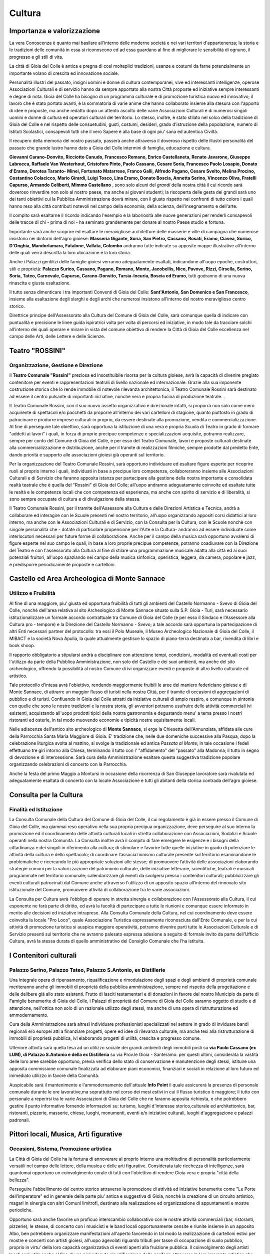 Cultura
===================================

Importanza e valorizzazione
----------------------------
La vera Conoscenza è quanto mai basilare all'interno delle moderne società e nei vari territori d'appartenenza; la storia e le tradizioni delle comunità in essa si riconoscono ed ad essa guardano al fine di migliorare le sensibilità di ognuno, il progresso e gli stili di vita.

La città di Gioia del Colle è antica e pregna di così molteplici tradizioni, usanze e costumi da farne potenzialmente un importante volano di crescita ed innovazione sociale.

Personalità illustri del passato, insigni uomini e donne di cultura contemporanei, vive ed interessanti intelligenze, operose Associazioni Culturali e di servizio hanno da sempre apportato alla nostra Città proposte ed iniziative sempre interessanti e degne di nota.
Gioia del Colle ha bisogno di un programma culturale e di promozione turistica nuovo ed innovativo; il lavoro che è stato portato avanti, è la sommatoria di varie anime che hanno collaborato insieme alla stesura con l'apporto di idee e proposte, ma anche redatto dopo un attento ascolto delle varie Associazioni Culturali e di numerosi singoli uomini e donne di cultura ed operatori culturali del territorio. Lo stesso, inoltre, è stato stilato nel solco della tradizione di Gioia del Colle e nel rispetto delle consuetudini, gusti, costumi, desideri, grado d'istruzione della popolazione, numero di Istituti Scolastici, consapevoli tutti che il vero Sapere è alla base di ogni piu' sana ed autentica Civiltà.

Il recupero della memoria del nostro passato, passerà anche attraverso il doveroso rispetto delle illustri personalità del passato che grande lustro hanno dato a Gioia del Colle intermini di famiglia, educazione e cultura. 

**Giovanni Carano-Donvito, Ricciotto Canudo, Francesco Romano, Enrico Castellaneta, Renato Javarone, Giuseppe Labrocca, Raffaele Van Westerhout, Cristoforo Pinto, Paolo Cassano, Cesare Soria, Francesco Paolo Losapio, Donato d'Eramo, Dorotea Taranto- Minei, Fortunato Matarrese, Franco Galli, Alfredo Pagano, Cesare Svelto, Melina Procino, Costantino Colacicco, Mario Girardi, Luigi Tosco, Lina Eramo, Donato Boscia, Annetta Serino, Vincenzo Oliva, Fratelli Capurso, Armando Celiberti, Mimmo Castellano** , sono solo alcuni del *grandi* della nostra città il cui ricordo sarà doveroso rinverdire non solo al nostro paese, ma anche ai giovani studenti; 
la riscoperta delle gesta dei grandi sarà uno dei tanti obiettivi cui la Pubblica Amministrazione dovrà mirare, con il giusto rispetto nei confronti di tutto coloro i quali hanno reso alla città contributi notevoli nel campo della economia, della scienza, dell'insegnamento e dell'arte.

Il compito sarà esaltarne il ricordo indicando l'esempio e la laboriosità alle nuove generazioni per renderli consapevoli delle tracce di chi - prima di noi - ha seminato grandemente per donare al nostro Paese studio e fortuna.

Importante sarà anche scoprire ed esaltare le meravigliose architetture delle masserie e ville di campagna che numerose insistono nei dintorni dell'agro gioiese: **Masseria Gigante, Soria, San Pietro, Cassano, Rosati, Eramo, Ciavea, Surico, D'Onghia, Mandorlamara, Fatalone, Vallata, Colombo** andranno tutte indicate su apposite mappe illustrative all'interno delle quali verrà descritta la loro ubicazione e la loro storia.

Anche i Palazzi gentilizi delle famiglie gioiesi verranno adeguatamente esaltati, indicandone all'uopo epoche, costruttori, stili e proprietà: **Palazzo Surico, Cassano, Pagano, Romano, Monte, Jacobellis, Nico, Pavove, Rizzi, Cirsella, Serino, Soria, Tateo, Carnevale, Capurso, Carano-Donvito, Tarsia-Incuria, Boscia ed Eramo**, tutti godranno di una nuova rinascita e giusta esaltazione. 

Il tutto senza dimenticare i tra importanti Conventi di Gioia del Colle: **Sant'Antonio, San Domenico e San Francesco**, insieme alla esaltazione degli slarghi e degli archi che numerosi insistono all'interno del nostro meraviglioso centro storico. 

Direttrice principe dell'Assessorato alla Cultura del Comune di Gioia del Colle, sarà comunque quella di indicare con puntualità e precisione le linee guida ispiratrici volta per volta di percorsi ed iniziative, in modo tale da tracciare solchi all'interno dei quali operare e mirare in vista del comune obiettivo di rendere la Città di Gioia del Colle eccellenza nel campo delle Arti, delle Lettere e delle Scienze.

Teatro "ROSSINI"
------------------
.. image:: ./_images/teatro_rossini.jpg
  :width: 100%
  :alt: Teatro Rossini
  :align: center

'''''''''''''''''''''''''''''''''''''''
Organizzazione, Gestione e Direzione
'''''''''''''''''''''''''''''''''''''''
Il **Teatro Comunale "Rossini"** preziosa ed insostituibile risorsa per la cultura gioiese, avrà la capacità di divenire pregiato contenitore per eventi e rappresentazioni teatrali di livello nazionale ed internazionale.
Grazie alla sua imponente costruzione storica che lo rende immobile di notevole rilevanza architettonica, il Teatro Comunale Rossini sarà destinato ad essere il centro pulsante di importanti iniziative, nonchè vera e propria fucina di produzione teatrale. .

Il Teatro Comunale Rossini, con il suo nuovo assetto organizzativo e direzionale infatti, si proporrà non solo come mero acquirente di spettacoli e/o pacchetti da proporre all'interno dei vari cartelloni di stagione, quanto piuttosto in grado di patrocinare e produrre imprese culturali in proprio, da essere destinate alla promozione, vendita e commercializzazione.
Al fine di perseguire tale obiettivo, sarà opportuna la istituzione di una vera e propria Scuola di Teatro in grado di formare "addetti ai lavori" i quali, in forza di proprie precipue competenze e specializzazioni acquisite, potranno realizzare, sempre per conto del Comune di Gioia del Colle, e per esso del Teatro Comunale, lavori e proposte culturali destinate alla commercializzazione e distribuzione, anche per il tramite di realizzazioni filmiche, sempre prodotte dal predetto Ente, dando priorità e supporto alle associazioni gioiesi già operanti sul territorio.

Per la organizzazione del Teatro Comunale Rossini, sarà opportuno individuare ed esaltare figure esperte per ricoprire ruoli al proprio interno i quali, individuati in base a precipue loro competenze, collaboreranno insieme alle Associazioni Culturali e di Servizio che faranno apposita istanza per partecipare alla gestione della nostra importante e consolidata realtà teatrale che è quella del "Rossini" di Gioia del Colle; all'uopo andranno adeguatamente coinvolte ed esaltate tutte le realtà e le competenze locali che con competenza ed esperienza, ma anche con spirito di servizio e di liberalità, si sono sempre occupate di cultura e di divulgazione della stessa.

Il Teatro Comunale Rossini, per il tramite dell'Assessore alla Cultura e delle Direzioni Artistica e Tecnica, andrà a collaborare ed interagire con le Scuole presenti nel nostro territorio, all'uopo organizzando appositi corsi didattici al loro interno, ma anche con le Associazioni Culturali e di Servizio, con la Consulta per la Cultura, con le Scuole nonchè con singole personalità che - dotate di particolare propensione per l'Arte e la Cultura- andranno ad essere individuate come interlocutori necessari per future forme di collaborazione.
Anche per il campo della musica sarà opportuno avvalersi di figure esperte nel suo campo le quali, in base a loro proprie precipue competenze, potranno coadiuvare con la Direzione del Teatro e con l'assessorato alla Cultura al fine di stilare una programmazione musicale adatta alla città ed ai suoi potenziali fruitori, all'uopo spaziando nei campo della musica sinfonica, operistica, leggera, da camera, popolare e jazz, e predisporre periodicamente proposte e cartelloni.

Castello ed Area Archeologica di Monte Sannace 
------------------------------------------------
.. image:: ./_images/castello.jpg
  :width: 100%
  :alt: Castello Normanno-Svevo
  :align: center

'''''''''''''''''''''''''''''''''''''''
Utilizzo e Fruibilità
'''''''''''''''''''''''''''''''''''''''
Al fine di una maggiore, piu' giusta ed opportuna fruibilità di tutti gli ambienti del Castello Normanno - Svevo di Gioia del Colle, nonchè dell'area relativa al sito Archeologico di Monte Sannace situato sulla S.P. Gioia - Turi, sarà necessario istituzionalizzare un formale accordo contrattuale tra Comune di Gioia del Colle (e per esso il Sindaco e l'Assessore alla Cultura pro - tempore) e la Direzione del Castello Normanno - Svevo; a tale accordo sarà opportuna la partecipazione di altri Enti necessari partner del protocollo: tra essi il Polo Museale, il Museo Archeologico Nazionale di Gioia del Colle, il MIBACT e la società Nova Apulia, la quale attualmente gestisce lo spazio di piano-terra destinato a bar, rivendita di libri e book shoop.

Il rapporto obbligatorio a stipularsi andrà a disciplinare con attenzione tempi, condizioni,. modalità ed eventuali costi per l'utilizzo da parte della Pubblica Amministrazione, non solo del Castello e dei suoi ambienti, ma anche del sito archeologico, offrendo la possibilità al nostro Comune di ivi organizzare eventi e proposte di altro livello culturale ed artistico.

Tale protocollo d'intesa avrà l'obiettivo, rendendo maggiormente fruibili le aree del maniero federiciano gioiese e di Monte Sannace, di attrarre un maggior flusso di turisti nella nostra Città, per il tramite di occasioni di aggregazioni di pubblico e di turisti. Confluendo in Gioia del Colle attratti da iniziative culturali di ampio respiro, e comunque in sintonia con quelle che sono le nostre tradizioni e la nostra storia, gli avventori potranno usufruire delle attività commerciali ivi esistenti, acquistando all'uopo prodotti tipici della nostra gastronomia e degustando menu' a tema presso i nostri ristoranti ed osterie, in tal modo muovendo economie e tipicità nostre squisitamente locali.

Nelle adiacenze dell'antico sito archeologico di **Monte Sannace**, si erge la Chiesetta dell'Annunziata, affidata alle cure della Parrocchia Santa Maria Maggiore di Gioia. 
E' tradizione che, nelle due domeniche successive alla Pasqua, dopo la celebrazione liturgica svolta al mattino, si svolge la tradizionale ed antica *Passata al Monte*; in tale occasione i fedeli effettuano tre giri intorno alla Chiesa, terminando il tutto con l' "affidamento" del "passato" alla Madonna; il tutto in segno di devozione e di intercessione. Sarà cura della Amministrazione esaltare questa suggestiva tradizione popolare organizzando celebrazioni di concerto con la Parrocchia.

Anche la festa del primo Maggio a Montursi in occasione della ricorrenza di San Giuseppe lavoratore sarà rivalutata ed adeguatamente esaltata di concerto con la locale Associazione e tutti gli abitanti della storica contrada dell'agro gioiese.

Consulta per la Cultura 
-------------------------

'''''''''''''''''''''''''''''''''''''''
Finalità ed Istituzione
'''''''''''''''''''''''''''''''''''''''

La Consulta Comunale della Cultura del Comune di Gioia del Colle, il cui regolamento è già in essere presso il Comune di Gioia del Colle, ma giammai reso operativo nella sua propria precipua organizzazione, deve perseguire al suo interno la promozione ed il coordinamento delle attività culturali locali in stretta collaborazione con Associazioni, Sodalizi e Scuole operanti nella nostra Comunità.
La Consulta inoltre avrà il compito di fare emergere le esigenze e i bisogni della cittadinanza e dei singoli in riferimento alla cultura; di stimolare e favorire tutte quelle iniziative in grado di potenziare le attività della cultura e dello spettacolo; di coordinare l’associazionismo culturale presente sul territorio esaminandone le problematiche e ricercando le più appropriate soluzioni alle stesse; di promuovere l’attività delle associazioni elaborando strategie comuni per la valorizzazione del patrimonio culturale, delle iniziative letterarie, scientifiche, teatrali e musicali programmate nel territorio comunale; calendarizzare gli eventi da svolgersi presso i contenitori culturali; pubblicizzare gli eventi culturali patrocinati dal Comune anche attraverso l'utilizzo di un apposito spazio all’interno del rinnovato sito istituzionale del Comune, promuovere attività di collaborazione tra le varie associazioni.

La Consulta per Cultura avrà l'obbligo di operare in stretta sinergia e collaborazione con l'Assessorato alla Cultura, il cui esponente ne farà parte di diritto, ed avrà la facoltà di partecipare a tutte le riunioni e comunque essere informato in merito alle decisioni ed iniziative intraprese.
Alla Consulta Comunale della Cultura, nel cui coordinamento deve essere coinvolta la locale "Pro Loco", quale Associazione Turistica espressamente riconosciuta dall'Ente Comunale, e per la cui attività di promozione turistica si auspica maggiore operatività, potranno divenire parti tutte le Associazioni Culturale e di Servizio presenti sul territorio che ne avranno palesato espressa adesione a seguito di formale invito da parte dell'Ufficio Cultura, avrà la stessa durata di quello amministrativo del Consiglio Comunale che l’ha istituita.

I Contenitori culturali 
-------------------------

''''''''''''''''''''''''''''''''''''''''''''''''''''''''''''''''''''''''''''''
Palazzo Serino, Palazzo Tateo, Palazzo S.Antonio, ex Distillerie
''''''''''''''''''''''''''''''''''''''''''''''''''''''''''''''''''''''''''''''
.. image:: ./_images/cassano.jpg
  :width: 100%
  :alt: ex Distilleria
  :align: center

Una integrale opera di ripensamento, riqualificazione e rimodulazione degli spazi e degli ambienti di proprietà comunale meriteranno anche gli immobili di proprietà della pubblica amministrazione, sempre nel rispetto della progettazione e delle delibere già allo stato esistenti.
Frutto di lasciti testamentari e di donazioni in favore del nostro Municipio da parte di Famiglie benemerite di Gioia del Colle, i Palazzi di proprietà del Comune di Gioia del Colle saranno oggetto di studio e di attenzione, nell'ottica non solo di un razionale utilizzo degli stessi, ma anche di una opera di ristrutturazione ed ammodernamento.

Cura della Amministrazione sarà altresì individuare professionisti specializzati nel settore in grado di inviduare bandi regionali e/o europei atti a finanziare progetti, opere ed idee di rilevanza culturale, ma anche tesi alla ristrutturazione di immobili di proprietà pubblica, ivi elaborando progetti di utilità, crescita e progresso comune.

Ulteriore attività sarà quella tesa ad un utilizzo sociale dei grandi ambienti degli immobili posti su **via Paolo Cassano (ex LUM), di Palazzo S.Antonio e della ex Distilleria** su via Prov.le Gioia - Santeramo: per questi ultimi, considerata la vastità delle loro aree sarebbe opportuno, previa verifica dello stato di conservazione e manutenzione degli stessi, istituire una apposita commissione comunale finalizzata ad elaborare piani economici, finanziari e sociali in relazione al loro futuro ed immediato utilizzo in favore della Comunità. 

Auspicabile sarà il mantenimento e l'ammodernamento dell'attuale **Info Point** il quale assicurerà la presenza di personale comunale durante le ore lavorative,ma soprattutto nel corso dei mesi estivi in cui il flusso turistico è maggiore; il tutto con personale a reperirsi tra le varie Associazioni di Gioia del Colle che ne faranno apposita richiesta, e che potrebbero gestire il punto informativo fornendo informazioni su: turismo, luoghi d'interesse storico,culturale ed architettonico, bar, ristoranti, pizzerie, masserie, chiese, luoghi, monumenti, eventi e/o iniziative culturali, luoghi d'aggregazione e palazzi padronali.

Pittori locali, Musica, Arti figurative
----------------------------------------

''''''''''''''''''''''''''''''''''''''''''''''''''''''''''''''''''''''''''''''
Occasioni, Sistema, Promozione artistica
''''''''''''''''''''''''''''''''''''''''''''''''''''''''''''''''''''''''''''''
La Città di Gioia del Colle ha la fortuna di annoverare al proprio interno una moltitudine di personalità particolarmente versatili nel campo delle lettere, della musica e delle arti figurative. Considerata tale ricchezza di intelligenze, sarà quantomai opportuno un coinvolgimento corale di tutti con l'obiettivo di rendere Gioia vera e propria "città della bellezza".

Perseguire l'abbellimento del centro storico attraverso la promozione di attività ed iniziative benemerite come "Le Porte dell'imperatore" ed in generale della parte piu' antica e suggestiva di Gioia, nonchè la creazione di un circuito artistico, magari in sinergia con altri Comuni limitrofi, destinato alla realizzazione ed organizzazione di appuntamenti e mostre periodiche. 

Opportuno sarà anche favorire un proficuo interscambio collaborativo con le nostre attività commerciali (bar, ristoranti, pizzerie); le stesse, di concerto con i musicisti e le band locali opportunamente censite e riunite insieme in un apposito Albo, ben potrebbero organizzare manifestazioni all'aperto favorendo in tal modo la realizzazione di cartelloni estivi per mostre e concerti con artisti gioiesi, all'uopo agevolati riguardo tributi per tasse di occupazione di suolo pubblico, proprio in virtu' della loro capacità organizzativa di eventi aperti alla fruizione pubblica.
Il coinvolgimento degli artisti locali sarà utile anche al fine di una piu' adeguta riqualificazione delle periferie attraverso la loro impronta artistica che potrebbe essere lasciata come segno tangibile della loro arte, in tal modo andando a donare tracce di cultura a zone notoriamente trascurate della nostra città.

Anche la locale nascente pinacoteca comunale ad ubicarsi presso l'immobile attualmente occupato dall'INPS, potrà accogliere non solo grandi mostre, ma anche personali di pittori e scultori locali, fungendo anche da laboratori aperti al pubblico per eventuali corsi o sperimentazioni artistiche.
L'Amministrazione, infine, non farà mancare il proprio supporto e patrocinio in favore del glorioso Concerto Bandistico della Città di Gioia del Colle, che tanta fama ha diffuso nel mondo per le sue celeberrime esecuzioni musicali, nonchè per la diffusione della cultura letteraria, anche attraverso la organizzazione in proprio di rassegne letterarie in sinergia con scrittori, scuole e Case Editrici.